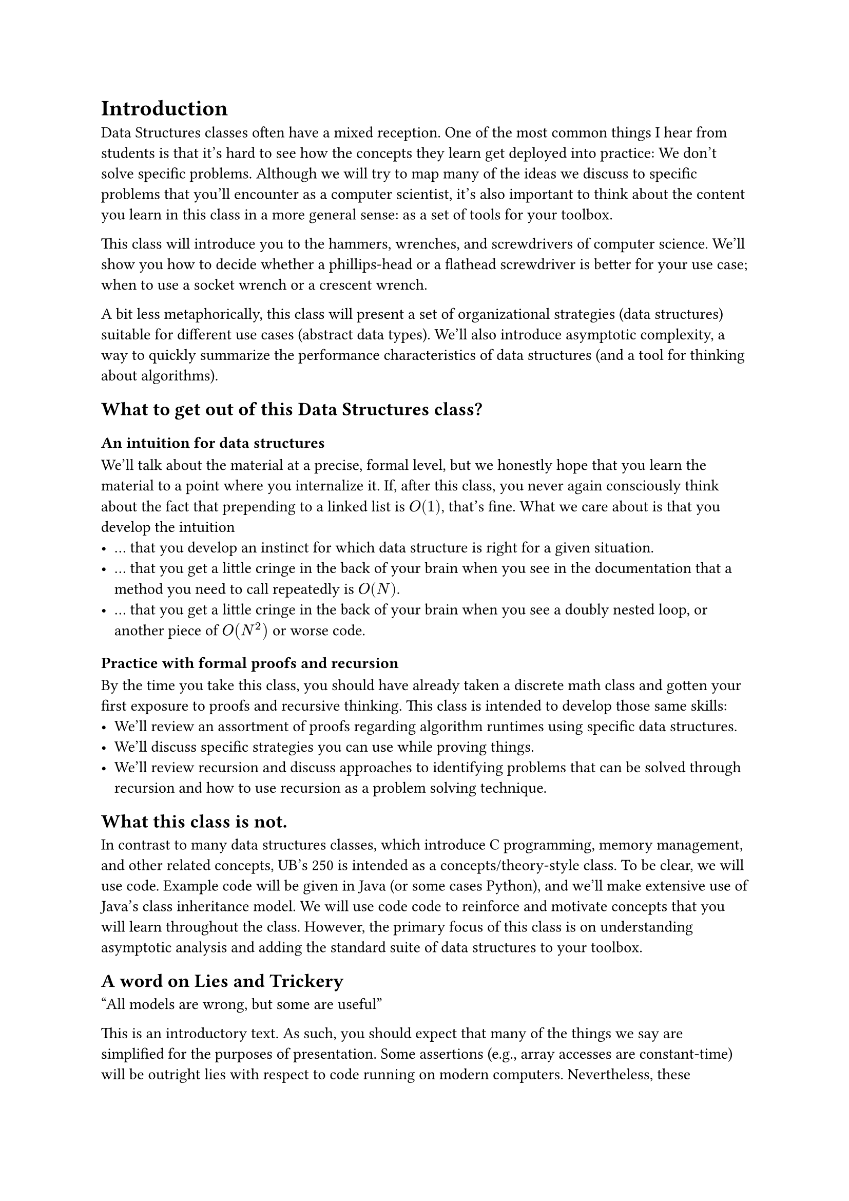 = Introduction

Data Structures classes often have a mixed reception.
One of the most common things I hear from students is that it's hard to see how the concepts they learn get deployed into practice: We don't solve specific problems.
Although we will try to map many of the ideas we discuss to specific problems that you'll encounter as a computer scientist, it's also important to think about the content you learn in this class in a more general sense: as a set of tools for your toolbox.

This class will introduce you to the hammers, wrenches, and screwdrivers of computer science.
We'll show you how to decide whether a phillips-head or a flathead screwdriver is better for your use case; when to use a socket wrench or a crescent wrench.

A bit less metaphorically, this class will present a set of organizational strategies (data structures) suitable for different use cases (abstract data types).
We'll also introduce asymptotic complexity, a way to quickly summarize the performance characteristics of data structures (and a tool for thinking about algorithms).

== What to get out of this Data Structures class?

=== An intuition for data structures

We'll talk about the material at a precise, formal level, but we honestly hope that you learn the material to a point where you internalize it.  
If, after this class, you never again consciously think about the fact that prepending to a linked list is $O(1)$, that's fine.
What we care about is that you develop the intuition
- ... that you develop an instinct for which data structure is right for a given situation.
- ... that you get a little cringe in the back of your brain when you see in the documentation that a method you need to call repeatedly is $O(N)$.
- ... that you get a little cringe in the back of your brain when you see a doubly nested loop, or another piece of $O(N^2)$ or worse code.

=== Practice with formal proofs and recursion

By the time you take this class, you should have already taken a discrete math class and gotten your first exposure to proofs and recursive thinking.
This class is intended to develop those same skills:
- We'll review an assortment of proofs regarding algorithm runtimes using specific data structures. 
- We'll discuss specific strategies you can use while proving things.
- We'll review recursion and discuss approaches to identifying problems that can be solved through recursion and how to use recursion as a problem solving technique.

== What this class is not.

In contrast to many data structures classes, which introduce C programming, memory management, and other related concepts, UB's 250 is intended as a concepts/theory-style class.
To be clear, we will use code.  
Example code will be given in Java (or some cases Python), and we'll make extensive use of Java's class inheritance model.
We will use code  code to reinforce and motivate concepts that you will learn throughout the class.
However, the primary focus of this class is on understanding asymptotic analysis and adding the standard suite of data structures to your toolbox.

== A word on Lies and Trickery

"All models are wrong, but some are useful"

This is an introductory text.
As such, you should expect that many of the things we say are simplified for the purposes of presentation.
Some assertions (e.g., array accesses are constant-time) will be outright lies with respect to code running on modern computers.
Nevertheless, these simplifications are here for a reason.
It will be far easier to first grok the simpler model of code and data organization, before delving into the more nuanced details and special cases.

In general, we highlight some of the more blatant lies with footnotes that also hint at some of the nuanced details.
In a few cases (e.g., constant time array accesses), we'll peel back the lies later on in the book.  

That being said, these footnotes are primarily here for the pedants and excessively curious among you.  
You should still be able to understand the rest of the book even if you ignore every single footnote in the text.


